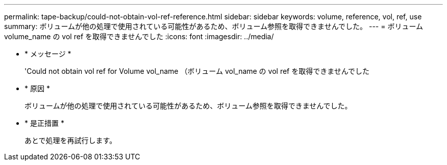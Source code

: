 ---
permalink: tape-backup/could-not-obtain-vol-ref-reference.html 
sidebar: sidebar 
keywords: volume, reference, vol, ref, use 
summary: ボリュームが他の処理で使用されている可能性があるため、ボリューム参照を取得できませんでした。 
---
= ボリューム volume_name の vol ref を取得できませんでした
:icons: font
:imagesdir: ../media/


* * メッセージ *
+
'Could not obtain vol ref for Volume vol_name （ボリューム vol_name の vol ref を取得できませんでした

* * 原因 *
+
ボリュームが他の処理で使用されている可能性があるため、ボリューム参照を取得できませんでした。

* * 是正措置 *
+
あとで処理を再試行します。


